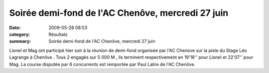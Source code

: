 Soirée demi-fond de l'AC Chenôve, mercredi 27 juin
==================================================

:date: 2009-05-28 08:53
:category: Résultats
:summary: Soirée demi-fond de l'AC Chenôve, mercredi 27 juin

Lionel et Mag ont participé hier soir à la réunion de demi-fond organisée par l'AC Chenove sur la piste du Stage Léo Lagrange à Chenôve .
Tous 2 engagés sur 5 000 M , ils terminent respectivement en 19'18'' pour Lionel et 22'07'' pour Mag. La course disputée par 6 concurrents est remportée par Paul Lalire de l'AC Chenôve.
